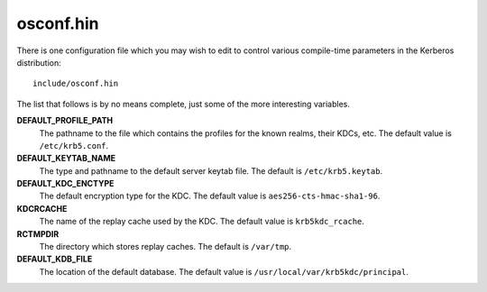 osconf.hin
==========

There is one configuration file which you may wish to edit to control
various compile-time parameters in the Kerberos distribution::

    include/osconf.hin

The list that follows is by no means complete, just some of the more
interesting variables.

**DEFAULT_PROFILE_PATH**
    The pathname to the file which contains the profiles for the known
    realms, their KDCs, etc. The default value is ``/etc/krb5.conf``.
**DEFAULT_KEYTAB_NAME**
    The type and pathname to the default server keytab file.  The
    default is ``/etc/krb5.keytab``.
**DEFAULT_KDC_ENCTYPE**
    The default encryption type for the KDC.  The default value is
    ``aes256-cts-hmac-sha1-96``.
**KDCRCACHE**
    The name of the replay cache used by the KDC.  The default value
    is ``krb5kdc_rcache``.
**RCTMPDIR**
    The directory which stores replay caches.  The default is
    ``/var/tmp``.
**DEFAULT_KDB_FILE**
    The location of the default database.  The default value is
    ``/usr/local/var/krb5kdc/principal``.
